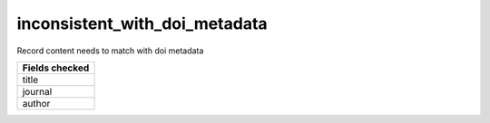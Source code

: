 inconsistent_with_doi_metadata
==============================

Record content needs to match with doi metadata

+-----------------+
| Fields checked  |
+=================+
| title           |
+-----------------+
| journal         |
+-----------------+
| author          |
+-----------------+
